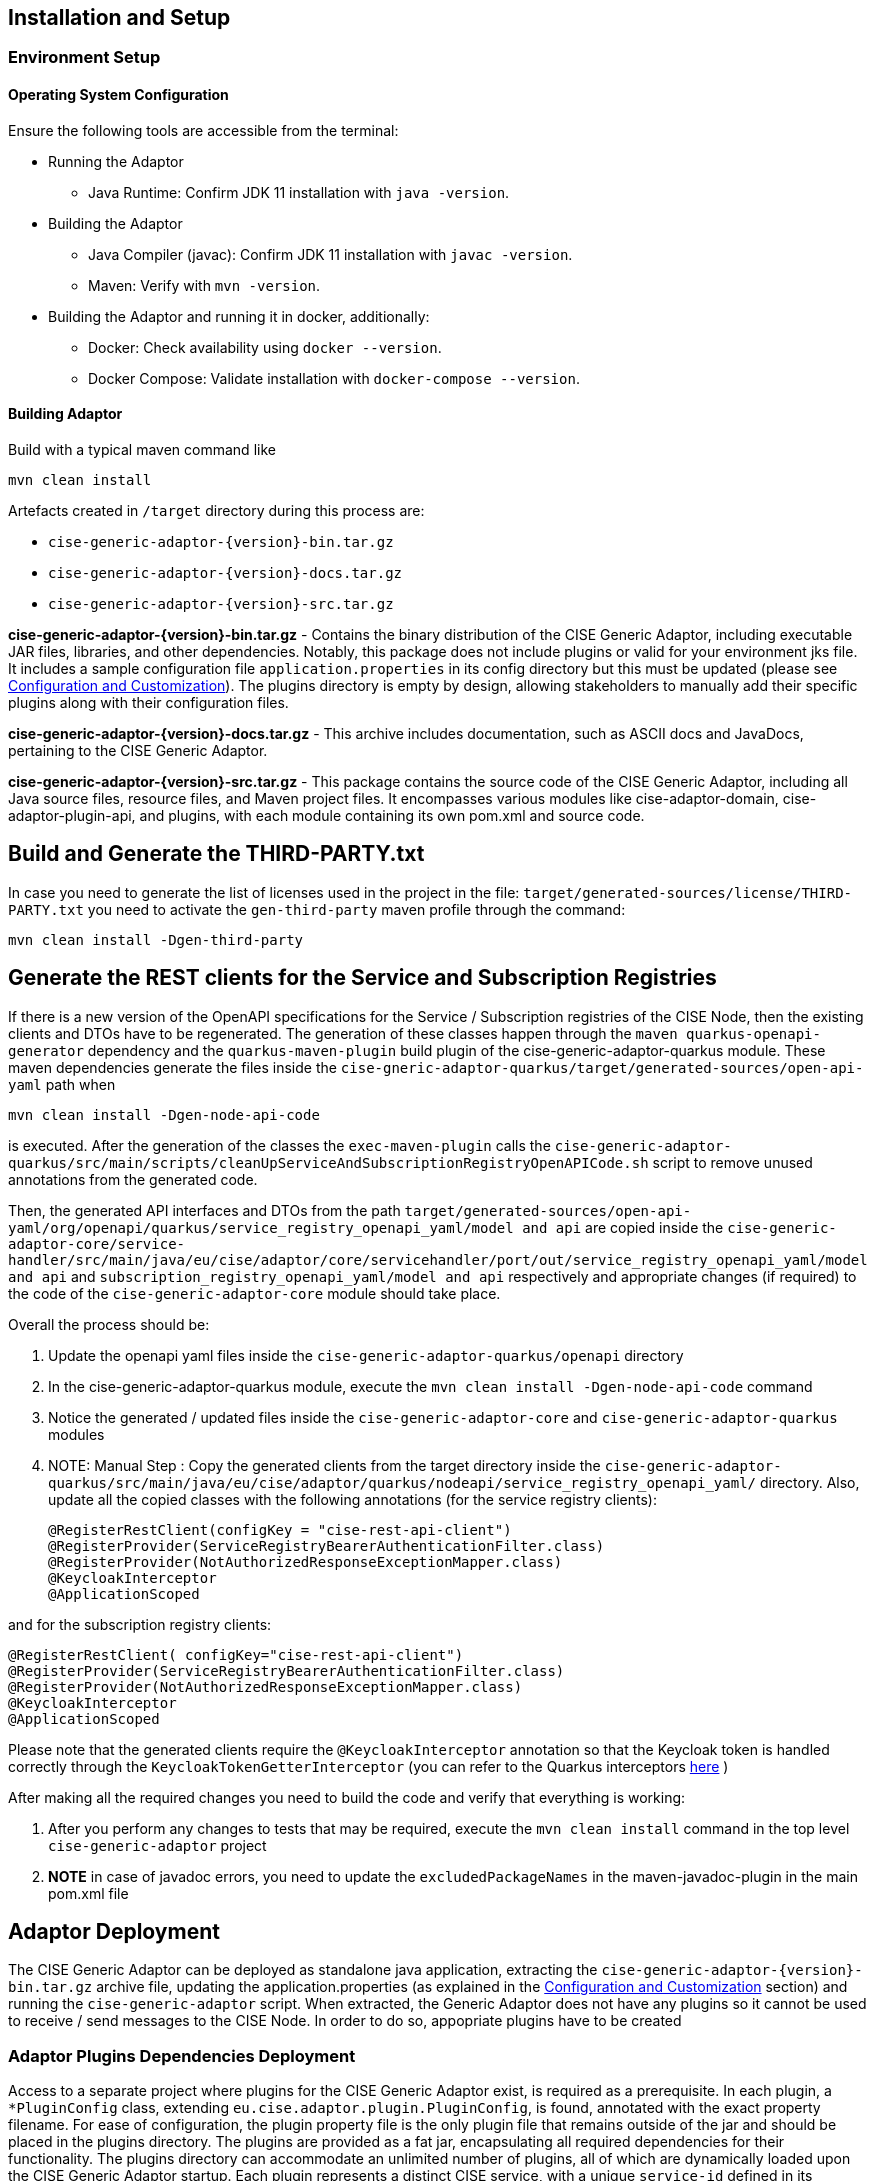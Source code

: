 == Installation and Setup

=== Environment Setup

==== Operating System Configuration

Ensure the following tools are accessible from the terminal:

* Running the Adaptor
** Java Runtime: Confirm JDK 11 installation with `java -version`.

* Building the Adaptor
** Java Compiler (javac): Confirm JDK 11 installation with `javac -version`.
** Maven: Verify with `mvn -version`.

* Building the Adaptor and running it in docker, additionally:
** Docker: Check availability using `docker --version`.
** Docker Compose: Validate installation with `docker-compose --version`.

==== Building Adaptor

Build with a typical maven command like
[source,shell]
mvn clean install

Artefacts created in `/target` directory during this process are:

* `cise-generic-adaptor-{version}-bin.tar.gz`
* `cise-generic-adaptor-{version}-docs.tar.gz`
* `cise-generic-adaptor-{version}-src.tar.gz`

**cise-generic-adaptor-{version}-bin.tar.gz** - Contains the binary distribution of the CISE Generic Adaptor, including executable JAR files, libraries, and other dependencies. Notably, this package does not include plugins  or valid for your environment jks file. It includes a sample configuration file `application.properties` in its config directory but this must be updated (please see  link:docs/asciidoc/configuration-customization.adoc[Configuration and Customization]). The plugins directory is empty by design, allowing stakeholders to manually add their specific plugins along with their configuration files.

**cise-generic-adaptor-{version}-docs.tar.gz** - This archive includes documentation, such as ASCII docs and JavaDocs, pertaining to the CISE Generic Adaptor.

**cise-generic-adaptor-{version}-src.tar.gz** - This package contains the source code of the CISE Generic Adaptor, including all Java source files, resource files, and Maven project files. It encompasses various modules like cise-adaptor-domain, cise-adaptor-plugin-api, and plugins, with each module containing its own pom.xml and source code.

== Build and Generate the THIRD-PARTY.txt

In case you need to generate the list of licenses used in the project in the file: `target/generated-sources/license/THIRD-PARTY.txt`
you need to activate the `gen-third-party` maven profile through the command:
[source,shell]
mvn clean install -Dgen-third-party

== Generate the REST clients for the Service and Subscription Registries
If there is a new version of the OpenAPI specifications for the Service / Subscription registries of the CISE Node, then the existing clients and DTOs have to be regenerated. The generation of these classes happen through the `maven quarkus-openapi-generator` dependency and the `quarkus-maven-plugin` build plugin of the cise-generic-adaptor-quarkus module. These maven dependencies generate the files inside the `cise-gneric-adaptor-quarkus/target/generated-sources/open-api-yaml` path when
[source,shell]
mvn clean install -Dgen-node-api-code

is executed. After the generation of the classes the `exec-maven-plugin` calls the `cise-generic-adaptor-quarkus/src/main/scripts/cleanUpServiceAndSubscriptionRegistryOpenAPICode.sh` script to remove unused annotations from the generated code.

Then, the generated API interfaces and DTOs from the path `target/generated-sources/open-api-yaml/org/openapi/quarkus/service_registry_openapi_yaml/model and api` are copied inside the `cise-generic-adaptor-core/service-handler/src/main/java/eu/cise/adaptor/core/servicehandler/port/out/service_registry_openapi_yaml/model and api` and `subscription_registry_openapi_yaml/model and api` respectively and appropriate changes (if required) to the code of the `cise-generic-adaptor-core` module should take place.

Overall the process should be:

1. Update the openapi yaml files inside the `cise-generic-adaptor-quarkus/openapi` directory
2. In the cise-generic-adaptor-quarkus module, execute the `mvn clean install -Dgen-node-api-code` command
3. Notice the generated / updated files inside the `cise-generic-adaptor-core` and `cise-generic-adaptor-quarkus` modules
4. NOTE: Manual Step : Copy the generated clients from the target directory inside the `cise-generic-adaptor-quarkus/src/main/java/eu/cise/adaptor/quarkus/nodeapi/service_registry_openapi_yaml/`  directory. Also, update all the copied classes with the following annotations (for the service registry clients):
[source,java]
@RegisterRestClient(configKey = "cise-rest-api-client")
@RegisterProvider(ServiceRegistryBearerAuthenticationFilter.class)
@RegisterProvider(NotAuthorizedResponseExceptionMapper.class)
@KeycloakInterceptor
@ApplicationScoped

and for the subscription registry clients:
[source,java]
@RegisterRestClient( configKey="cise-rest-api-client")
@RegisterProvider(ServiceRegistryBearerAuthenticationFilter.class)
@RegisterProvider(NotAuthorizedResponseExceptionMapper.class)
@KeycloakInterceptor
@ApplicationScoped


Please note that the generated clients require the `@KeycloakInterceptor` annotation so that the Keycloak token is handled correctly through the `KeycloakTokenGetterInterceptor` (you can refer to the Quarkus interceptors https://quarkus.io/guides/cdi#interceptors[here] )

After making all the required changes you need to build the code and verify that everything is working:

1. After you perform any changes to tests that may be required, execute the `mvn clean install` command in the top level `cise-generic-adaptor` project
2. *NOTE* in case of javadoc errors, you need to update the `excludedPackageNames` in the maven-javadoc-plugin in the main pom.xml file


== Adaptor Deployment

The CISE Generic Adaptor can be deployed as standalone java application, extracting the `cise-generic-adaptor-{version}-bin.tar.gz` archive file, updating the application.properties (as explained in the link:docs/asciidoc/configuration-customization)[Configuration and Customization] section) and running the `cise-generic-adaptor` script. When extracted, the Generic Adaptor does not have any plugins so it cannot be used to receive / send messages to the CISE Node. In order to do so, appopriate plugins have to be created

=== Adaptor Plugins Dependencies Deployment

Access to a separate project where plugins for the CISE Generic Adaptor exist, is required as a prerequisite. In each plugin, a `*PluginConfig` class, extending `eu.cise.adaptor.plugin.PluginConfig`, is found, annotated with the exact property filename. For ease of configuration, the plugin property file is the only plugin file that remains outside of the jar and should be placed in the plugins directory. The plugins are provided as a fat jar, encapsulating all required dependencies for their functionality. The plugins directory can accommodate an unlimited number of plugins, all of which are dynamically loaded upon the CISE Generic Adaptor startup. Each plugin represents a distinct CISE service, with a unique `service-id` defined in its properties, and operates on a unique port for communication.

==== Running the standalone CISE Generic Adaptor

For the standalone operation of the CISE Generic Adaptor, it is assumed that the plugins, along with their corresponding properties, are correctly placed in the plugins directory. Additionally, it is presupposed that the `application.properties` file is adequately configured for interaction with the CISE Node (defining the communication protocol to be either http or https using MTLS) instance (or CISE Simulator - used only through http), and the required JKS file is present. To initiate the Generic Adaptor, the `cise-generic-adaptor` script, located at the base level of the extracted archive `cise-generic-adaptor-<version>-bin.tar.gz`, needs to be executed.

The cise-generic-adaptor script offers various commands for different modes of operation:

* **start** - Launches the adaptor in a detached shell using the nohup command. This mode is suitable for running the adaptor in the background without tying it to the current terminal session.
* **run** - Starts the adaptor in the foreground, making it run in the current terminal session and allowing for direct interaction and monitoring.
* **debug-start** - Initiates the adaptor in a detached shell with debugging enabled, listening on port 9999. This mode is useful for debugging purposes, allowing for a Java remote debugger to connect to the adaptor.
* **debug-run** - Similar to debug-start, but runs the adaptor in the foreground. This command facilitates immediate debugging in the current terminal session.
* **stop** - Stops the adaptor if it is running in the background.
* **restart** - Restarts the adaptor, effectively stopping and then starting it again.
* **status** - Displays the current status of the adaptor, indicating whether it is running or stopped.

